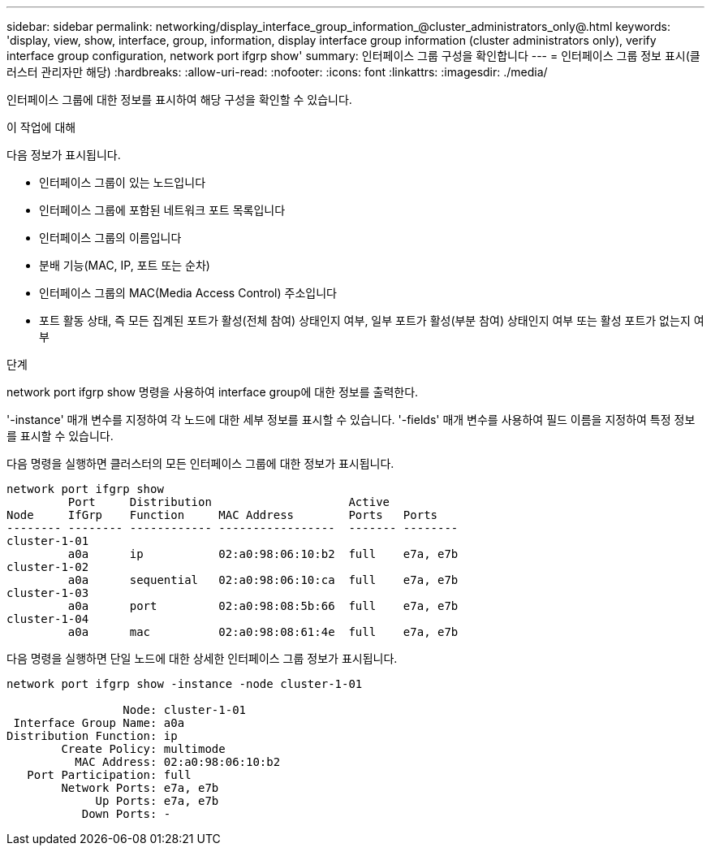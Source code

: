 ---
sidebar: sidebar 
permalink: networking/display_interface_group_information_@cluster_administrators_only@.html 
keywords: 'display, view, show, interface, group, information, display interface group information (cluster administrators only), verify interface group configuration, network port ifgrp show' 
summary: 인터페이스 그룹 구성을 확인합니다 
---
= 인터페이스 그룹 정보 표시(클러스터 관리자만 해당)
:hardbreaks:
:allow-uri-read: 
:nofooter: 
:icons: font
:linkattrs: 
:imagesdir: ./media/


[role="lead"]
인터페이스 그룹에 대한 정보를 표시하여 해당 구성을 확인할 수 있습니다.

.이 작업에 대해
다음 정보가 표시됩니다.

* 인터페이스 그룹이 있는 노드입니다
* 인터페이스 그룹에 포함된 네트워크 포트 목록입니다
* 인터페이스 그룹의 이름입니다
* 분배 기능(MAC, IP, 포트 또는 순차)
* 인터페이스 그룹의 MAC(Media Access Control) 주소입니다
* 포트 활동 상태, 즉 모든 집계된 포트가 활성(전체 참여) 상태인지 여부, 일부 포트가 활성(부분 참여) 상태인지 여부 또는 활성 포트가 없는지 여부


.단계
network port ifgrp show 명령을 사용하여 interface group에 대한 정보를 출력한다.

'-instance' 매개 변수를 지정하여 각 노드에 대한 세부 정보를 표시할 수 있습니다. '-fields' 매개 변수를 사용하여 필드 이름을 지정하여 특정 정보를 표시할 수 있습니다.

다음 명령을 실행하면 클러스터의 모든 인터페이스 그룹에 대한 정보가 표시됩니다.

....
network port ifgrp show
         Port     Distribution                    Active
Node     IfGrp    Function     MAC Address        Ports   Ports
-------- -------- ------------ -----------------  ------- --------
cluster-1-01
         a0a      ip           02:a0:98:06:10:b2  full    e7a, e7b
cluster-1-02
         a0a      sequential   02:a0:98:06:10:ca  full    e7a, e7b
cluster-1-03
         a0a      port         02:a0:98:08:5b:66  full    e7a, e7b
cluster-1-04
         a0a      mac          02:a0:98:08:61:4e  full    e7a, e7b
....
다음 명령을 실행하면 단일 노드에 대한 상세한 인터페이스 그룹 정보가 표시됩니다.

....
network port ifgrp show -instance -node cluster-1-01

                 Node: cluster-1-01
 Interface Group Name: a0a
Distribution Function: ip
        Create Policy: multimode
          MAC Address: 02:a0:98:06:10:b2
   Port Participation: full
        Network Ports: e7a, e7b
             Up Ports: e7a, e7b
           Down Ports: -
....